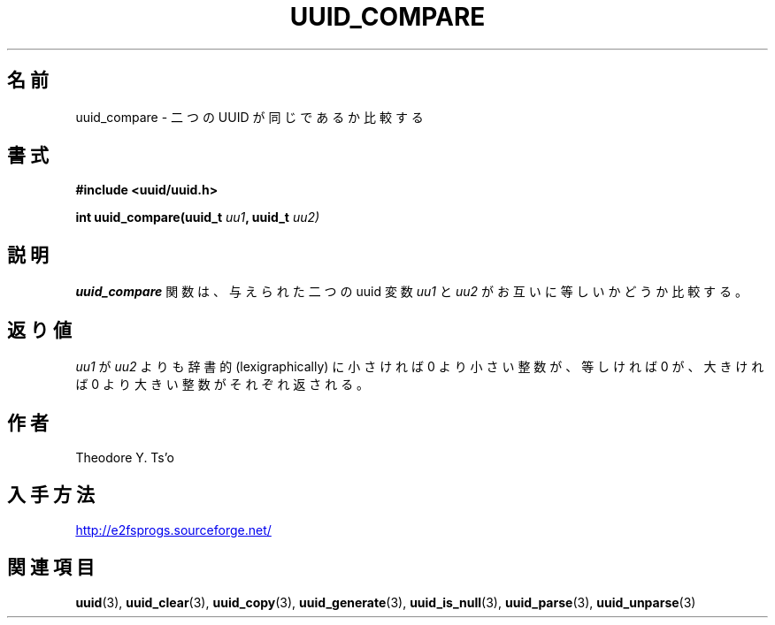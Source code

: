 .\" Copyright 1999 Andreas Dilger (adilger@enel.ucalgary.ca)
.\"
.\" %Begin-Header%
.\" Redistribution and use in source and binary forms, with or without
.\" modification, are permitted provided that the following conditions
.\" are met:
.\" 1. Redistributions of source code must retain the above copyright
.\"    notice, and the entire permission notice in its entirety,
.\"    including the disclaimer of warranties.
.\" 2. Redistributions in binary form must reproduce the above copyright
.\"    notice, this list of conditions and the following disclaimer in the
.\"    documentation and/or other materials provided with the distribution.
.\" 3. The name of the author may not be used to endorse or promote
.\"    products derived from this software without specific prior
.\"    written permission.
.\" THIS SOFTWARE IS PROVIDED ``AS IS'' AND ANY EXPRESS OR IMPLIED
.\" WARRANTIES, INCLUDING, BUT NOT LIMITED TO, THE IMPLIED WARRANTIES
.\" OF MERCHANTABILITY AND FITNESS FOR A PARTICULAR PURPOSE, ALL OF
.\" WHICH ARE HEREBY DISCLAIMED.  IN NO EVENT SHALL THE AUTHOR BE
.\" LIABLE FOR ANY DIRECT, INDIRECT, INCIDENTAL, SPECIAL, EXEMPLARY, OR
.\" CONSEQUENTIAL DAMAGES (INCLUDING, BUT NOT LIMITED TO, PROCUREMENT
.\" OF SUBSTITUTE GOODS OR SERVICES; LOSS OF USE, DATA, OR PROFITS; OR
.\" BUSINESS INTERRUPTION) HOWEVER CAUSED AND ON ANY THEORY OF
.\" LIABILITY, WHETHER IN CONTRACT, STRICT LIABILITY, OR TORT
.\" (INCLUDING NEGLIGENCE OR OTHERWISE) ARISING IN ANY WAY OUT OF THE
.\" USE OF THIS SOFTWARE, EVEN IF NOT ADVISED OF THE POSSIBILITY OF SUCH
.\" DAMAGE.
.\" %End-Header%
.\" Created  Wed Mar 10 17:42:12 1999, Andreas Dilger
.\"*******************************************************************
.\"
.\" This file was generated with po4a. Translate the source file.
.\"
.\"*******************************************************************
.\"
.\" Japanese Version Copyright 1999 by NAKANO Takeo. All Rights Reserved.
.\" Translated Wed Oct 20 1999 by NAKANO Takeo <nakano@apm.seikei.ac.jp>
.\" Updated Tue 16 Nov 1999 by NAKANO Takeo
.\"
.TH UUID_COMPARE 3 "February 2012" "E2fsprogs version 1.42.1" 
.SH 名前
uuid_compare \- 二つの UUID が同じであるか比較する
.SH 書式
.nf
\fB#include <uuid/uuid.h>\fP
.sp
\fBint uuid_compare(uuid_t \fP\fIuu1\fP\fB, uuid_t \fP\fIuu2)\fP
.fi
.SH 説明
\fBuuid_compare\fP 関数は、与えられた二つの uuid 変数 \fIuu1\fP と \fIuu2\fP がお互いに等しいかどうか比較する。
.SH 返り値
\fIuu1\fP が \fIuu2\fP よりも辞書的 (lexigraphically) に小さければ 0 より小さい整数が、 等しければ 0 が、大きければ
0 より大きい整数がそれぞれ返される。
.SH 作者
Theodore Y. Ts'o
.SH 入手方法
.UR http://e2fsprogs.sourceforge.net/
http://e2fsprogs.sourceforge.net/
.UE
.SH 関連項目
\fBuuid\fP(3), \fBuuid_clear\fP(3), \fBuuid_copy\fP(3), \fBuuid_generate\fP(3),
\fBuuid_is_null\fP(3), \fBuuid_parse\fP(3), \fBuuid_unparse\fP(3)
